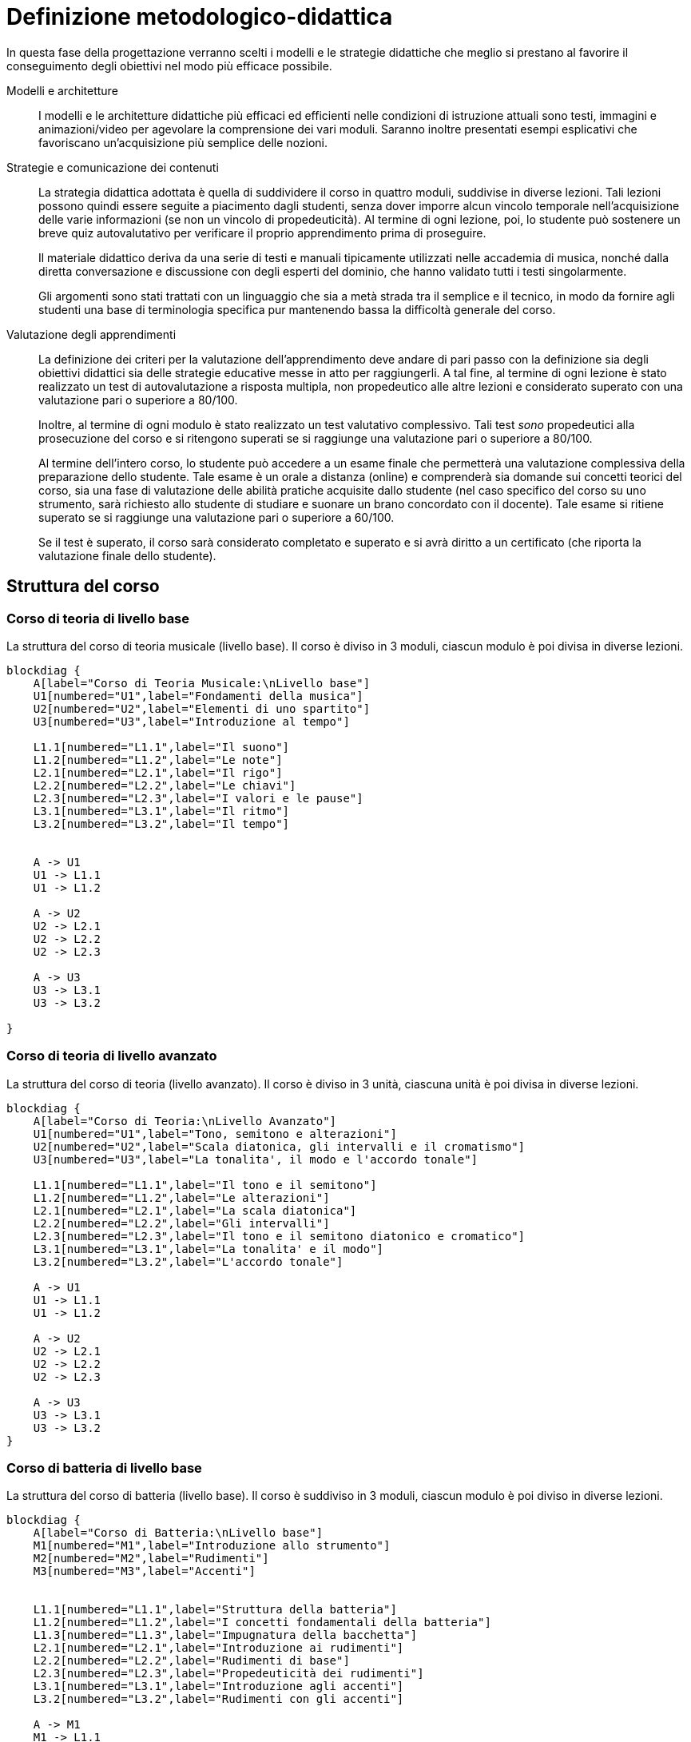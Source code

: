 = Definizione metodologico-didattica

In questa fase della progettazione verranno scelti i modelli e le strategie
didattiche che meglio si prestano al favorire il conseguimento degli obiettivi
nel modo più efficace possibile.

Modelli e architetture:: I modelli e le architetture didattiche più efficaci ed
efficienti nelle condizioni di istruzione attuali sono testi, immagini e
animazioni/video per agevolare la comprensione dei vari moduli. Saranno inoltre
presentati esempi esplicativi che favoriscano un'acquisizione più semplice delle
nozioni.

Strategie e comunicazione dei contenuti:: La strategia didattica adottata è
quella di suddividere il corso in quattro moduli, suddivise in diverse lezioni.
Tali lezioni possono quindi essere seguite a piacimento dagli studenti, senza
dover imporre alcun vincolo temporale nell'acquisizione delle varie informazioni
(se non un vincolo di propedeuticità). Al termine di ogni lezione, poi, lo
studente può sostenere un breve quiz autovalutativo per verificare il proprio
apprendimento prima di proseguire.
+
Il materiale didattico deriva da una serie di testi e manuali tipicamente
utilizzati nelle accademia di musica, nonché dalla diretta conversazione e
discussione con degli esperti del dominio, che hanno validato tutti i testi
singolarmente.
+
Gli argomenti sono stati trattati con un linguaggio che sia a metà strada tra il
semplice e il tecnico, in modo da fornire agli studenti una base di terminologia
specifica pur mantenendo bassa la difficoltà generale del corso.

Valutazione degli apprendimenti:: La definizione dei criteri per la valutazione
dell'apprendimento deve andare di pari passo con la definizione sia degli
obiettivi didattici sia delle strategie educative messe in atto per
raggiungerli. A tal fine, al termine di ogni lezione è stato realizzato un test
di autovalutazione a risposta multipla, non propedeutico alle altre lezioni e
considerato superato con una valutazione pari o superiore a 80/100.
+
Inoltre, al termine di ogni modulo è stato realizzato un test valutativo
complessivo. Tali test _sono_ propedeutici alla prosecuzione del corso e si
ritengono superati se si raggiunge una valutazione pari o superiore a 80/100.
+
Al termine dell'intero corso, lo studente può accedere a un esame finale che
permetterà una valutazione complessiva della preparazione dello studente. Tale
esame è un orale a distanza (online) e comprenderà sia domande sui concetti
teorici del corso, sia una fase di valutazione delle abilità pratiche acquisite
dallo studente (nel caso specifico del corso su uno strumento, sarà richiesto
allo studente di studiare e suonare un brano concordato con il docente). Tale
esame si ritiene superato se si raggiunge una valutazione pari o superiore a
60/100.
+
Se il test è superato, il corso sarà considerato completato e superato e si avrà
diritto a un certificato (che riporta la valutazione finale dello studente).

== Struttura del corso

=== Corso di teoria di livello base

.La struttura del corso di teoria musicale (livello base). Il corso è diviso in 3 moduli, ciascun modulo è poi divisa in diverse lezioni.
[blockdiag,"corso-teoria-base", svg, width="80%"]
-----
blockdiag {    
    A[label="Corso di Teoria Musicale:\nLivello base"]
    U1[numbered="U1",label="Fondamenti della musica"]
    U2[numbered="U2",label="Elementi di uno spartito"]
    U3[numbered="U3",label="Introduzione al tempo"]

    L1.1[numbered="L1.1",label="Il suono"]
    L1.2[numbered="L1.2",label="Le note"]
    L2.1[numbered="L2.1",label="Il rigo"]
    L2.2[numbered="L2.2",label="Le chiavi"]
    L2.3[numbered="L2.3",label="I valori e le pause"]
    L3.1[numbered="L3.1",label="Il ritmo"]
    L3.2[numbered="L3.2",label="Il tempo"]
    

    A -> U1
    U1 -> L1.1
    U1 -> L1.2
    
    A -> U2
    U2 -> L2.1
    U2 -> L2.2
    U2 -> L2.3
    
    A -> U3
    U3 -> L3.1
    U3 -> L3.2
    
}
-----

=== Corso di teoria di livello avanzato

.La struttura del corso di teoria (livello avanzato). Il corso è diviso in 3 unità, ciascuna unità è poi divisa in diverse lezioni.
[blockdiag,"corso-teoria-avanzata", svg, width="80%"]
-----
blockdiag {    
    A[label="Corso di Teoria:\nLivello Avanzato"]
    U1[numbered="U1",label="Tono, semitono e alterazioni"]
    U2[numbered="U2",label="Scala diatonica, gli intervalli e il cromatismo"]
    U3[numbered="U3",label="La tonalita', il modo e l'accordo tonale"]

    L1.1[numbered="L1.1",label="Il tono e il semitono"]
    L1.2[numbered="L1.2",label="Le alterazioni"]
    L2.1[numbered="L2.1",label="La scala diatonica"]
    L2.2[numbered="L2.2",label="Gli intervalli"]
    L2.3[numbered="L2.3",label="Il tono e il semitono diatonico e cromatico"]
    L3.1[numbered="L3.1",label="La tonalita' e il modo"]
    L3.2[numbered="L3.2",label="L'accordo tonale"]

    A -> U1
    U1 -> L1.1
    U1 -> L1.2
    
    A -> U2
    U2 -> L2.1
    U2 -> L2.2
    U2 -> L2.3
    
    A -> U3
    U3 -> L3.1
    U3 -> L3.2
}
-----

=== Corso di batteria di livello base

.La struttura del corso di batteria (livello base). Il corso è suddiviso in 3 moduli, ciascun modulo è poi diviso in diverse lezioni.
[blockdiag,"corso-batteria", svg, width="80%"]
-----
blockdiag {    
    A[label="Corso di Batteria:\nLivello base"]
    M1[numbered="M1",label="Introduzione allo strumento"]
    M2[numbered="M2",label="Rudimenti"]
    M3[numbered="M3",label="Accenti"]
   

    L1.1[numbered="L1.1",label="Struttura della batteria"]
    L1.2[numbered="L1.2",label="I concetti fondamentali della batteria"]
    L1.3[numbered="L1.3",label="Impugnatura della bacchetta"]
    L2.1[numbered="L2.1",label="Introduzione ai rudimenti"]
    L2.2[numbered="L2.2",label="Rudimenti di base"]
    L2.3[numbered="L2.3",label="Propedeuticità dei rudimenti"]
    L3.1[numbered="L3.1",label="Introduzione agli accenti"]
    L3.2[numbered="L3.2",label="Rudimenti con gli accenti"]
    
    A -> M1
    M1 -> L1.1
    M1 -> L1.2
    M1 -> L1.3
    
    A -> M2
    M2 -> L2.1
    M2 -> L2.2
    M2 -> L2.3
    
    A -> M3
    M3 -> L3.1
    M3 -> L3.2
    
}
-----

=== Corso di chitarra di livello base

.La struttura del corso di chitarra (livello base). Il corso è diviso in 3 moduli, ciascun modulo è poi diviso in diverse lezioni.
[blockdiag,"corso-chitarra", svg, width="80%"]
-----
blockdiag {    
    A[label="Corso di Chitarra:\nLivello base"]
    U1[numbered="U1",label="Introduzione e utilizzo della chitarra"]
    U2[numbered="U2",label="Apprendimento degli accordi principali"]
    U3[numbered="U3",label="Suonare la chitarra"]

    L1.1[numbered="L1.1",label="Le componenti dello strumento"]
    L1.2[numbered="L1.2",label="Accordatura e corretto utilizzo delle dita"]
    L1.3[numbered="L2.1",label="Conoscenza delle note"]
    L1.4[numbered="L2.2",label="L'indipendenza delle dita e il barrè"]
    L2.1[numbered="L2.3",label="Accordi maggiori"]
    L2.2[numbered="L3.1",label="Accordi minori"]
    L2.3[numbered="L3.2",label="Accordi diesis maggiori"]
    L2.4[numbered="L4.1",label="Accordi diesis minori"]
    L3.1[numbered="L4.2",label="Giri armonici"]
    L3.2[numbered="L4.3",label="Introduzione del ritmo e del metronomo"]
    L3.3[numbered="L4.3",label="Utilizzo della mano destra"]
    L3.4[numbered="L4.4",label="Applicare in pratica"]

    A -> U1
    U1 -> L1.1
    U1 -> L1.2
    U1 -> L1.3
    U1 -> L1.4
    
    A -> U2
    U2 -> L2.1
    U2 -> L2.2
    U2 -> L2.3
    U2 -> L2.4

    A -> U3
    U3 -> L3.1
    U3 -> L3.2
    U3 -> L3.3
    U3 -> L3.4
    
}
-----

=== Corso di pianoforte di livello base

.La struttura del corso di pianoforte (livello base). Il corso è diviso in 4 moduli, ciascuno diviso in diverse lezioni.
[blockdiag,"corso-pianoforte", svg, width="80%"]
-----
blockdiag {    
    A[label="Corso di Pianoforte:\nLivello base"]
    U1[numbered="M1",label="Introduzione allo strumento"]
    U2[numbered="M2",label="Apprendimento degli accordi principali"]
    U3[numbered="M3",label="Suonare il pianoforte"]

    L1.1[numbered="L1.1",label="Le componenti dello strumento"]
    L1.2[numbered="L1.2",label="I principi fondamentali del pianoforte"]
    L1.3[numbered="L1.3",label="Le note sul pianoforte"]
    L1.4[numbered="L1.4",label="La diteggiatura"]
    L2.1[numbered="L2.1",label="Accordi maggiori"]
    L2.2[numbered="L2.2",label="Accordi minori"]
    L2.3[numbered="L2.3",label="Accordi diesis maggiori"]
    L2.4[numbered="L2.4",label="Accordi diesis minori"]
    L3.1[numbered="L3.1",label="Semplificare gli accordi: i rivolti"]
    L3.2[numbered="L3.2",label="Applicare in pratica"]

    A -> U1
    U1 -> L1.1
    U1 -> L1.2
    U1 -> L1.3
    U1 -> L1.4
    
    A -> U2
    U2 -> L2.1
    U2 -> L2.2
    U2 -> L2.3
    U2 -> L2.4
    
    A -> U3
    U3 -> L3.1
    U3 -> L3.2
    
}
-----

== Storyboard

=== Corso di teoria di livello base

.Storyboard:  Modulo 1, "`Fondamenti della musica`"
[cols="<.^20h,<.^80"]
|===
| Argomento | Fondamenti della musica
| Numero lezioni | 2
| Descrizione | Sono descritti gli elementi fondamentali della musica: il suono e le note.
| Immagini | Assenti
| Audio | Assenti
| Video | Assenti
| Link | Assenti
|===

.Storyboard:  Modulo 2, "`Elementi dello spartito`"
[cols="<.^20h,<.^80"]
|===
| Argomento | Gli elementi dello spartito
| Numero lezioni | 3
| Descrizione | Sono descritti gli elementi fondamentali che compongono lo spartito (rigo, chiavi, valori e pause).
| Immagini | Presenti
| Audio | Assenti
| Video | Assenti
| Link | Assenti
|===

.Storyboard:  Modulo 3, "`Introduzione al tempo`"
[cols="<.^20h,<.^80"]
|===
| Argomento | Il tempo
| Numero lezioni | 2
| Descrizione | Sono descritti gli elementi fondamentali del tempo musicale.
| Immagini | Assenti
| Audio | Assenti
| Video | Assenti
| Link | Assenti
|===

=== Corso di teoria di livello avanzato

.Storyboard: Modulo 1, "`Tono, semitono e alterazioni`"
[cols="<.^20h,<.^80"]
|===
| Argomento | Tono, semitono e alterazioni
| Numero lezioni | 2
| Descrizione | Sono descritte le differenze tra la distanza, il tono e il semitono.
| Immagini | Assenti
| Audio | Assenti
| Video | Assenti
| Link | Assenti
|===

.Storyboard: Modulo 2, "`La scala diatonica, gli intervalli e il cromatismo`"
[cols="<.^20h,<.^80"]
|===
| Argomento | La scala diatonica, gli intervalli e il cromatismo
| Numero pagina | 3
| Descrizione | Sono descritte la scala diatonica, gli intervalli e il cromatismo.
| Immagini | Presenti
| Audio | Assenti
| Video | Assenti
| Link | Assenti
|===

.Storyboard: Modulo 3, "`La tonalità, il modo e l'accordo tonale`"
[cols="<.^20h,<.^80"]
|===
| Argomento | La tonalità, il modo e l'accordo tonale
| Numero pagina | 2
| Descrizione | Sono descritte la tonalità, il modo e l'accordo tonale.
| Immagini | Presenti
| Audio | Assenti
| Video | Assenti
| Link | Assenti
|===

=== Corso di batteria di livello base

.Storyboard: Modulo 1, "`Introduzione allo strumento`"
[cols="<.^20h,<.^80"]
|===
| Argomento | Introduzione allo strumento
| Numero lezioni | 3
| Descrizione | Viene descritto che tipo di strumento è la batteria e quali sono le sue componenti (cassa, rullante, piatti, ecc.).
| Immagini | Presenti
| Audio | Assenti
| Video | Assenti
| Link | Assenti
|===

.Storyboard: Modulo 2, "`Rudimenti`"
[cols="<.^20h,<.^80"]
|===
| Argomento | I rudimenti
| Numero lezioni | 3
| Descrizione | Vengono descritti quali e cosa sono i rudimenti principali e le loro propedeuticità.
| Immagini | Assenti
| Audio | Assenti
| Video | Presenti
| Link | Assenti
|===

.Storyboard: Modulo 3, "`Accenti`"
[cols="<.^20h,<.^80"]
|===
| Argomento | Gli accenti
| Numero lezioni | 2
| Descrizione | Cosa sono gli accenti e come applicarli a rudimenti più complessi.
| Immagini | Assenti
| Audio | Assenti
| Video | Presenti
| Link | Assenti
|===

=== Corso di chitarra di livello base

.Storyboard: Modulo 1, "`Introduzione e utilizzo della chitarra`"
[cols="<.^20h,<.^80"]
|===
| Argomento | Introduzione e utilizzo della chitarra
| Numero lezioni | 4
| Descrizione | Sono descritte le componenti principali di una chitarra e sono 
  mostrati alcuni esercizi per rendere indipendenti le dita e per rafforzarle. 
| Immagini | Presenti
| Audio | Assenti
| Video | Presenti
| Link | Assenti
|===

.Storyboard: Modulo 2, "`Apprendimento degli accordi principali`"
[cols="<.^20h,<.^80"]
|===
| Argomento | Apprendimento degli accordi principali
| Numero lezioni | 4
| Descrizione | Vengono mostrate le corrette esecuzioni dei 24 accordi principali. 
| Immagini | Presenti
| Audio | Presenti
| Video | Assenti
| Link | Assenti
|===

.Storyboard: Modulo 3, "`Suonare la chitarra`"
[cols="<.^20h,<.^80"]
|===
| Argomento | Suonare la chitarra
| Numero lezioni | 4
| Descrizione | Viene mostrato il corretto utilizzo della mano destra 
  e le varie tipologie di suonare una chitarra.
| Immagini | Presenti
| Audio | Assenti
| Video | Assenti
| Link | Assenti
|===

=== Corso di pianoforte di livello base

.Storyboard: Modulo 1, "`Introduzione allo strumento`"
[cols="<.^20h,<.^80"]
|===
| Argomento | Introduzione allo strumento
| Numero lezioni | 4
| Descrizione | Un'introduzione alla struttura dello strumento, ai suoi principi e al modo di utilizzarlo.
| Immagini | Presenti
| Audio | Assenti
| Video | Assenti
| Link | Presenti
|===

.Storyboard: Modulo 2, "`Apprendimento degli accordi principali`"
[cols="<.^20h,<.^80"]
|===
| Argomento | Apprendimento degli accordi principali
| Numero lezioni | 4
| Descrizione | Un'introduzione ai 24 accordi principali
| Immagini | Presenti
| Audio | Presenti
| Video | Presenti
| Link | Assenti
|===

.Storyboard: Modulo 3, "`Suonare il pianoforte`"
[cols="<.^20h,<.^80"]
|===
| Argomento | Suonare il pianoforte
| Numero lezioni | 2
| Descrizione | Un caso di studio per mettere in pratica quel che si è imparato.
| Immagini | Presenti
| Audio | Assenti
| Video | Presenti
| Link | Assenti
|===

== Layout

Si presentano di seguito i layout della piattaforma. Si sono individuati
all'interno dell'ipermedia diversi tipi di nodo strutturato. Inoltre, per
mantenere una coerenza visiva delle pagine della piattaforma e dei corsi, si
sono utilizzati gli stessi layout per pagine diverse ma dello stesso tipo.
Quindi, per mantenere leggero il presente documento, si riporta di seguito un
layout di esempio per ogni tipo di nodo individuato.

I tipi di nodo individuati sono i seguenti:

* Accordi (<<fig-layout-accordi>>)
* Pagina di teoria (<<fig-layout-teoria>>)
* Pagina di teoria con contenuti multimediali (<<fig-layout-teoria-immagine>>)
* Pagina del quiz (<<fig-layout-quiz>>)

Inoltre, poiché una possibile forma di acquisizione di informazioni è quella del
forum, vi è la tipologia di nodo di pagina del forum (<<fig-layout-forum>>).

[#fig-layout-accordi]
.Layout del nodo tipizzato "`Accordi`"
image::images/layout-accordi.png[]

[#fig-layout-teoria]
.Layout del nodo tipizzato "`Pagina di teoria`"
image::images/layout-teoria.png[]

[#fig-layout-teoria-immagine]
.Layout del nodo tipizzato "`Pagina di teoria con contenuti multimediali`"
image::images/layout-teoria-immagine.png[]

[#fig-layout-quiz]
.Layout del nodo tipizzato "`Pagina del quiz`"
image::images/layout-quiz.png[]

[#fig-layout-forum]
.Layout del nodo tipizzato "`Pagina del forum`"
image::images/layout-forum.png[]

== Contenuto e interazione

I contenuti saranno sviluppati in modo da favorire l'apprendimento dello
studente, che potrà interagire con il docente e altri studenti sia in aula
(qualora lo studente si trovi in sede) che on-line, secondo le proprie personali
esigenze di chiarimenti o di consulenza sull'argomento.

Lo studente potà svolgere dei quiz e degli esercizi relativi a ogni lezione che
saranno automaticamente valutati dal sistema (con un'eventuale controllo del
docente). Al termine dei moduli, lo studente sosterrà anche un quiz complessivo
propedeutico al resto del corso. Inoltre, al termine del corso, lo studente
dovrà svolgere un esame di verifica orale (online) delle abilità, valutato dal
docente (per i concetti pratici): se lo studente supera questo test, il corso
sarà considerato superato e sarà rilasciato un certificato di superamento del
corso.
